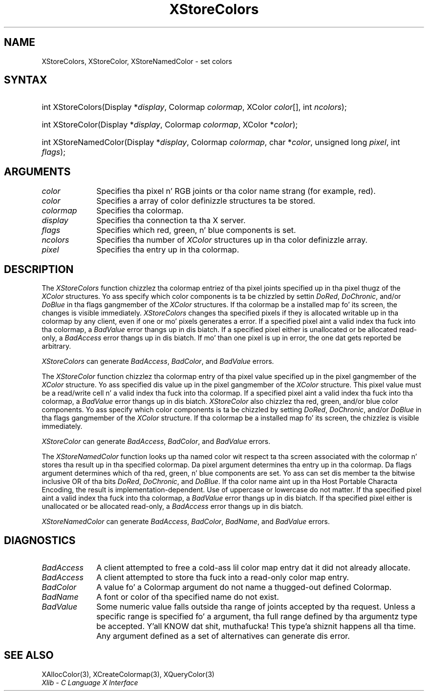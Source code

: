 .\" Copyright \(co 1985, 1986, 1987, 1988, 1989, 1990, 1991, 1994, 1996 X Consortium
.\"
.\" Permission is hereby granted, free of charge, ta any thug obtaining
.\" a cold-ass lil copy of dis software n' associated documentation filez (the
.\" "Software"), ta deal up in tha Software without restriction, including
.\" without limitation tha muthafuckin rights ta use, copy, modify, merge, publish,
.\" distribute, sublicense, and/or push copiez of tha Software, n' to
.\" permit peeps ta whom tha Software is furnished ta do so, subject to
.\" tha followin conditions:
.\"
.\" Da above copyright notice n' dis permission notice shall be included
.\" up in all copies or substantial portionz of tha Software.
.\"
.\" THE SOFTWARE IS PROVIDED "AS IS", WITHOUT WARRANTY OF ANY KIND, EXPRESS
.\" OR IMPLIED, INCLUDING BUT NOT LIMITED TO THE WARRANTIES OF
.\" MERCHANTABILITY, FITNESS FOR A PARTICULAR PURPOSE AND NONINFRINGEMENT.
.\" IN NO EVENT SHALL THE X CONSORTIUM BE LIABLE FOR ANY CLAIM, DAMAGES OR
.\" OTHER LIABILITY, WHETHER IN AN ACTION OF CONTRACT, TORT OR OTHERWISE,
.\" ARISING FROM, OUT OF OR IN CONNECTION WITH THE SOFTWARE OR THE USE OR
.\" OTHER DEALINGS IN THE SOFTWARE.
.\"
.\" Except as contained up in dis notice, tha name of tha X Consortium shall
.\" not be used up in advertisin or otherwise ta promote tha sale, use or
.\" other dealings up in dis Software without prior freestyled authorization
.\" from tha X Consortium.
.\"
.\" Copyright \(co 1985, 1986, 1987, 1988, 1989, 1990, 1991 by
.\" Digital Weapons Corporation
.\"
.\" Portions Copyright \(co 1990, 1991 by
.\" Tektronix, Inc.
.\"
.\" Permission ta use, copy, modify n' distribute dis documentation for
.\" any purpose n' without fee is hereby granted, provided dat tha above
.\" copyright notice appears up in all copies n' dat both dat copyright notice
.\" n' dis permission notice step tha fuck up in all copies, n' dat tha names of
.\" Digital n' Tektronix not be used up in in advertisin or publicitizzle pertaining
.\" ta dis documentation without specific, freestyled prior permission.
.\" Digital n' Tektronix make no representations bout tha suitability
.\" of dis documentation fo' any purpose.
.\" It be provided ``as is'' without express or implied warranty.
.\" 
.\"
.ds xT X Toolkit Intrinsics \- C Language Interface
.ds xW Athena X Widgets \- C Language X Toolkit Interface
.ds xL Xlib \- C Language X Interface
.ds xC Inter-Client Communication Conventions Manual
.na
.de Ds
.nf
.\\$1D \\$2 \\$1
.ft CW
.\".ps \\n(PS
.\".if \\n(VS>=40 .vs \\n(VSu
.\".if \\n(VS<=39 .vs \\n(VSp
..
.de De
.ce 0
.if \\n(BD .DF
.nr BD 0
.in \\n(OIu
.if \\n(TM .ls 2
.sp \\n(DDu
.fi
..
.de IN		\" bust a index entry ta tha stderr
..
.de Pn
.ie t \\$1\fB\^\\$2\^\fR\\$3
.el \\$1\fI\^\\$2\^\fP\\$3
..
.de ZN
.ie t \fB\^\\$1\^\fR\\$2
.el \fI\^\\$1\^\fP\\$2
..
.de hN
.ie t <\fB\\$1\fR>\\$2
.el <\fI\\$1\fP>\\$2
..
.ny0
.TH XStoreColors 3 "libX11 1.6.1" "X Version 11" "XLIB FUNCTIONS"
.SH NAME
XStoreColors, XStoreColor, XStoreNamedColor \- set colors
.SH SYNTAX
.HP
int XStoreColors\^(\^Display *\fIdisplay\fP\^, Colormap \fIcolormap\fP\^,
XColor \fIcolor\fP\^[\^]\^, int \fIncolors\fP\^); 
.HP
int XStoreColor\^(\^Display *\fIdisplay\fP\^, Colormap \fIcolormap\fP\^,
XColor *\fIcolor\fP\^); 
.HP
int XStoreNamedColor\^(\^Display *\fIdisplay\fP\^, Colormap \fIcolormap\fP\^,
char *\^\fIcolor\fP\^, unsigned long \fIpixel\fP\^, int \fIflags\fP\^);
.SH ARGUMENTS
.ds Co pixel n' RGB joints or tha color name strang (for example, red)
.IP \fIcolor\fP 1i
Specifies tha \*(Co.
.IP \fIcolor\fP 1i
Specifies a array of color definizzle structures ta be stored.
.IP \fIcolormap\fP 1i
Specifies tha colormap.
.IP \fIdisplay\fP 1i
Specifies tha connection ta tha X server.
.IP \fIflags\fP 1i
Specifies which red, green, n' blue components is set.
.IP \fIncolors\fP 1i
.\"Specifies tha number of color definizzle structures. 
Specifies tha number of 
.ZN XColor
structures up in tha color definizzle array.
.IP \fIpixel\fP 1i
Specifies tha entry up in tha colormap. 
.SH DESCRIPTION
The
.ZN XStoreColors
function chizzlez tha colormap entriez of tha pixel joints
specified up in tha pixel thugz of the
.ZN XColor
structures.
Yo ass specify which color components is ta be chizzled by settin 
.ZN DoRed ,
.ZN DoChronic ,
and/or
.ZN DoBlue
in tha flags gangmember of the
.ZN XColor
structures.
If tha colormap be a installed map fo' its screen, the
changes is visible immediately.
.ZN XStoreColors 
changes tha specified pixels if they is allocated writable up in tha colormap 
by any client, even if one or mo' pixels generates a error.
If a specified pixel aint a valid index tha fuck into tha colormap, a
.ZN BadValue
error thangs up in dis biatch.
If a specified pixel either is unallocated or be allocated read-only, a
.ZN BadAccess
error thangs up in dis biatch.
If mo' than one pixel is up in error, 
the one dat gets reported be arbitrary.
.LP
.ZN XStoreColors
can generate
.ZN BadAccess ,
.ZN BadColor ,
and
.ZN BadValue 
errors.
.LP
The
.ZN XStoreColor
function chizzlez tha colormap entry of tha pixel value specified up in the
pixel gangmember of the
.ZN XColor
structure.
Yo ass specified dis value up in the
pixel gangmember of the
.ZN XColor
structure.
This pixel value must be a read/write cell n' a valid index tha fuck into tha colormap.
If a specified pixel aint a valid index tha fuck into tha colormap,
a
.ZN BadValue
error thangs up in dis biatch.
.ZN XStoreColor
also chizzlez tha red, green, and/or blue color components.
Yo ass specify which color components is ta be chizzled by setting
.ZN DoRed ,
.ZN DoChronic ,
and/or
.ZN DoBlue
in tha flags gangmember of the
.ZN XColor
structure.
If tha colormap be a installed map fo' its screen, 
the chizzlez is visible immediately.
.LP
.ZN XStoreColor
can generate
.ZN BadAccess ,
.ZN BadColor ,
and 
.ZN BadValue 
errors.
.LP
The
.ZN XStoreNamedColor
function looks up tha named color wit respect ta tha screen associated with
the colormap n' stores tha result up in tha specified colormap.
Da pixel argument determines tha entry up in tha colormap.
Da flags argument determines which of tha red, green, n' blue components 
are set. 
Yo ass can set dis member ta the
bitwise inclusive OR of tha bits 
.ZN DoRed , 
.ZN DoChronic , 
and 
.ZN DoBlue .
If tha color name aint up in tha Host Portable Characta Encoding, 
the result is implementation-dependent.
Use of uppercase or lowercase do not matter.
If tha specified pixel aint a valid index tha fuck into tha colormap, a
.ZN BadValue
error thangs up in dis biatch.
If tha specified pixel either is unallocated or be allocated read-only, a
.ZN BadAccess
error thangs up in dis biatch.
.LP
.ZN XStoreNamedColor
can generate
.ZN BadAccess ,
.ZN BadColor ,
.ZN BadName ,
and
.ZN BadValue 
errors.
.SH DIAGNOSTICS
.TP 1i
.ZN BadAccess
A client attempted
to free a cold-ass lil color map entry dat it did not already allocate.
.TP 1i
.ZN BadAccess
A client attempted
to store tha fuck into a read-only color map entry.
.TP 1i
.ZN BadColor
A value fo' a Colormap argument do not name a thugged-out defined Colormap.
.TP 1i
.ZN BadName
A font or color of tha specified name do not exist.
.TP 1i
.ZN BadValue
Some numeric value falls outside tha range of joints accepted by tha request.
Unless a specific range is specified fo' a argument, tha full range defined
by tha argumentz type be accepted. Y'all KNOW dat shit, muthafucka! This type'a shiznit happens all tha time.  Any argument defined as a set of
alternatives can generate dis error.
.SH "SEE ALSO"
XAllocColor(3),
XCreateColormap(3),
XQueryColor(3)
.br
\fI\*(xL\fP
